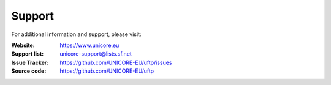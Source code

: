 .. _support:

|support-img| Support
=====================

.. |support-img| image:: _static/support.png
	:height: 32px
	:align: middle

For additional information and support, please visit:

:|unicore-img| Website: https://www.unicore.eu

:|email-img| Support list: unicore-support@lists.sf.net

:|ticket-img| Issue Tracker: https://github.com/UNICORE-EU/uftp/issues

:|source-code-img| Source code: https://github.com/UNICORE-EU/uftp


.. |unicore-img| image:: _static/logo-unicore.png
	:height: 24px
	
.. |email-img| image:: _static/email.png
	:height: 24px
	:align: middle

.. |ticket-img| image:: _static/ticket.png
	:height: 24px
	:align: middle

.. |source-code-img| image:: _static/source-code.png
	:height: 24px
	:align: middle
